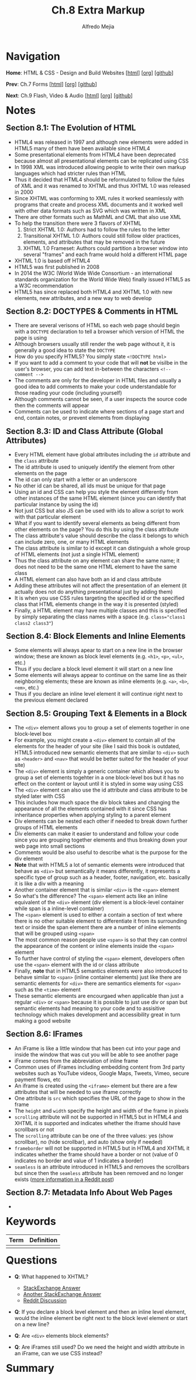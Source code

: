 #+title: Ch.8 Extra Markup
#+author: Alfredo Mejia
#+options: num:nil html-postamble:nil
#+html_head: <link rel="stylesheet" type="text/css" href="../../scratch/bulma/bulma.css" /> <style>body {margin: 5%} h1,h2,h3,h4,h5,h6 {margin-top: 3%}</style>

* Navigation
*Home*: HTML & CSS - Design and Build Websites [[[file:../000.Home.html][html]]] [[[file:../000.Home.org][org]]] [[[https://github.com/alfredo-mejia/notes/tree/main/HTML%20%26%20CSS%20-%20Design%20and%20Build%20Websites][github]]]

*Prev*: Ch.7 Forms [[[file:../007.Forms/007.000.Notes.html][html]]] [[[file:../007.Forms/007.000.Notes.org][org]]] [[[https://github.com/alfredo-mejia/notes/tree/main/HTML%20%26%20CSS%20-%20Design%20and%20Build%20Websites/007.Forms][github]]]

*Next*: Ch.9 Flash, Video & Audio [[[file:../009.Flash, Video & Audio/009.000.Notes.html][html]]] [[[file:../009.Flash, Video & Audio/009.000.Notes.org][org]]] [[[https://github.com/alfredo-mejia/notes/tree/main/HTML%20%26%20CSS%20-%20Design%20and%20Build%20Websites/009.Flash%2C%20Video%20%26%20Audio][github]]]

* Notes

** Section 8.1: The Evolution of HTML
   - HTML4 was released in 1997 and although new elements were added in HTML5 many of them have been available since HTML4
   - Some presentational elements from HTML4 have been deprecated because almost all presentational elements can be replicated using CSS
   - In 1998 XML was introduced allowing people to write their own markup languages which had stricter rules than HTML
   - Thus it decided that HTML4 should be reformulated to follow the fules of XML and it was renamed to XHTML and thus XHTML 1.0 was released in 2000
   - Since XHTML was conforming to XML rules it worked seamlessly with programs that create and process XML documents and it worked well with other data formats such as SVG which was written in XML
   - There are other formats such as MathML and CML that also use XML
   - To help the transition there were 3 flavors of XHTML
     1. Strict XHTML 1.0: Authors had to follow the rules to the letter
     2. Transitional XHTML 1.0: Authors could still follow older practices, elements, and attributes that may be removed in the future
     3. XHTML 1.0 Frameset: Authors could partition a browser window into several "frames" and each frame would hold a different HTML page
   - XHTML 1.0 is based off HTML4
   - HTML5 was first published in 2008
   - In 2014 the W3C (World Wide Wide Consortium - an international standards organization for the World Wide Web) finally issued HTML5 as a W3C recommendation
   - HTML5 has since replaced both HTML4 and XHTML 1.0 with new elements, new attributes, and a new way to web develop

** Section 8.2: DOCTYPES & Comments in HTML
   - There are several verisons of HTML so each web page should begin with a ~DOCTYPE~ declaration to tell a browser which version of HTML the page is using
   - Although browsers usually still render the web page without it, it is generally a good idea to state the ~DOCTYPE~
   - How do you specify HTML5? You simply state ~<!DOCTYPE html>~
   - If you want to add a comment to your code that will *not* be visilbe in the user's browser, you can add text in-between the characters ~<!-- comment -->~
   - The comments are only for the developer in HTML files and usually a good idea to add comments to make your code understandable for those reading your code (including yourself)
   - Although comments cannot be seen, if a user inspects the source code then the comments will appear
   - Comments can be used to indicate where sections of a page start and end, contain notes, or prevent elements from displaying

** Section 8.3: ID and Class Attribute (Global Attributes)
   - Every HTML element have global attributes including the ~id~ attribute and the ~class~ attribute
   - The id attribute is used to uniquely identify the element from other elements on the page
   - The id can only start with a letter or an underscore
   - No other id can be shared, all ids must be unique for that page
   - Using an id and CSS can help you style the element differently from other instances of the same HTML element (since you can identify that particular instance by using the id)
   - Not just CSS but also JS can be used with ids to allow a script to work with that particular element
   - What if you want to identify several elements as being different from other elements on the page? You do this by using the class attribute
   - The class attribute's value should describe the class it belongs to which can include zero, one, or many HTML elements
   - The class attribute is similar to id except it can distinguish a whole group of HTML elements (not just a single HTML element)
   - Thus the class attribute on any element can share the same name; it does not need to be the same one HTML element to have the same class
   - A HTML element can also have both an id and class attribute
   - Adding these attributes will not affect the presentation of an element (it actually does not do anything presentational just by adding them)
   - It is when you use CSS rules targeting the specified id or the specified class that HTML elements change in the way it is presented (styled)
   - Finally, a HTML element may have multiple classes and this is specified by simply separating the class names with a space (e.g. ~class="class1 class2 class3"~)

** Section 8.4: Block Elements and Inline Elements
   - Some elements will always apear to start on a new line in the browser window; these are known as block level elements (e.g. ~<h1>~, ~<p>~, ~<ul>~, etc.)
   - Thus if you declare a block level element it will start on a new line
   - Some elements will always appear to continue on the same line as their neighboring elements; these are known as inline elements (e.g. ~<a>~, ~<b>~, ~<em>~, etc.)
   - Thus if you declare an inline level element it will continue right next to the previous element declared

** Section 8.5: Grouping Text & Elements in a Block
   - The ~<div>~ element allows you to group a set of elements together in one block-level box
   - For example, you might create a ~<div>~ element to contain all of the elements for the header of your site (like I said this book is outdated, HTML5 introduced new semantic elements that are similar to ~<div>~ such as ~<header>~ and ~<nav>~ that would be better suited for the header of your site)
   - The ~<div>~ element is simply a generic container which allows you to group a set of elements togehter in a one block-level bos but it has no effect on the content or layout until it is styled in some way using CSS
   - The ~<div>~ element can also use the id attribute and class attribute to be styled later with CSS
   - This includes how much space the div block takes and changing the appearance of all the elements contained with it since CSS has inheritance properties when applying styling to a parent element
   - Div elements can be nested each other if needed to break down further groups of HTML elements
   - Div elements can make it easier to understand and follow your code since you are grouping together elements and thus breaking down your web page into small sections
   - Comments would be also useful to describe what is the purpose for the div element
   - *Note* that with HTML5 a lot of semantic elements were introduced that behave as ~<div>~ but semantically it means differently, it represents a specific type of group such as a header, footer, navigation, etc. basically it is like a div with a meaning
   - Another container element that is similar ~<div>~ is the ~<span>~ element
   - So what's the difference? The ~<span>~ element acts like an inline equivalent of the ~<div>~ element (div element is a block-level container while span is a inline-level container)
   - The ~<span>~ element is used to either a contain a section of text where there is no other suitable element to differentiate it from its surrounding text or inside the span element there are a number of inline elements that will be grouped using ~<span>~
   - The most common reason people use ~<span>~ is so that they can control the appearance of the content or inline elements inside the ~<span>~ element
   - To further have control of styling the ~<span>~ element, developers often use the ~<span>~ element with the id or class attribute
   - Finally, *note* that in HTML5 semantics elements were also introduced to behave similar to ~<span>~ (inline container elements) just like there are semantic elements for ~<div>~ there are semantics elements for ~<span>~ such as the ~<time>~ element
   - These semantic elements are encourgaed when applicable than just a regular ~<div>~ or ~<span>~ because it is possible to just use div or span but semantic elements had meaning to your code and to assisitive technology which makes development and accessibility great in turn making a good website

** Section 8.6: IFrames
   - An iFrame is like a little window that has been cut into your page and inside the window that was cut you will be able to see another page
   - iFrame comes from the abbreviation of inline frame
   - Common uses of iFrames including embedding content from 3rd party websites such as YouTube videos, Google Maps, Tweets, Vimeo, secure payment flows, etc
   - An iframe is created using the ~<iframe>~ element but there are a few attributes that will be needed to use iframe correctly
   - One attribute is ~src~ which specifies the URL of the page to show in the frame
   - The ~height~ and ~width~ specify the height and width of the frame in pixels 
   - ~scrolling~ attribute will not be supported in HTML5 but in HTML4 and XHTML it is supported and indicates whether the iframe should have scrollbars or not
   - The ~scrolling~ attribute can be one of the three values: yes (show scrollbar), no (hide scrollbar), and auto (show only if needed)
   - ~frameborder~ will not be supported in HTML5 but in HTML4 and XHTML it indicates whether the frame should have a border or not (value of 0 indicates no border and value of 1 indicates a border)
   - ~seamless~ is an attribute introduced in HTML5 and removes the scrollbars but since then the ~seamless~ attribute has been removed and no longer exists ([[https://stackoverflow.com/questions/4804604/html5-iframe-seamless-attribute][more information in a Reddit post]])

** Section 8.7: Metadata Info About Web Pages
   - 

* Keywords
| Term | Definition |
|------+------------|
|      |            |

* Questions
  - *Q*: What happened to XHTML?
         - [[https://softwareengineering.stackexchange.com/questions/149839/is-xhtml5-dead-or-is-it-just-an-synonym-of-html5][StackExchange Answer]]
	 - [[https://retrocomputing.stackexchange.com/questions/29933/why-did-xml-lose-out-to-xhtml-then-html-5-on-the-web][Another StackExchange Answer]]
	 - [[https://www.reddit.com/r/webdev/comments/410s0a/is_xhtml_dead/][Reddit Discussion]]

  - *Q*: If you declare a block level element and then an inline level element, would the inline element be right next to the block level element or start on a new line?

  - *Q*: Are ~<div>~ elements block elements?
    
  - *Q*: Are iFrames still used? Do we need the height and width attribute in an iFrame, can we use CSS instead?

* Summary
